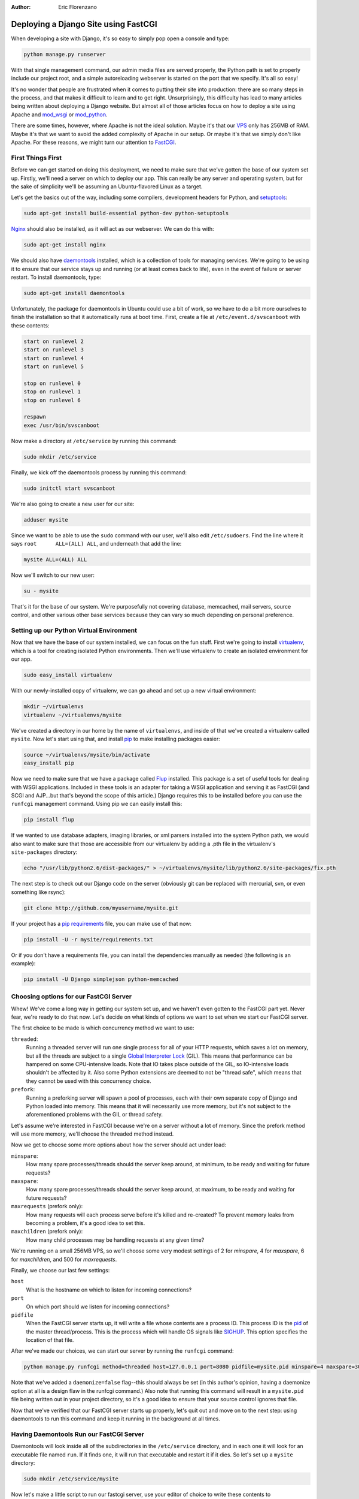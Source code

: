 :Author:
	Eric Florenzano

=====================================
Deploying a Django Site using FastCGI
=====================================

When developing a site with Django, it's so easy to simply pop open a console
and type:

.. sourcecode:: sh

    python manage.py runserver

With that single management command, our admin media files are served properly,
the Python path is set to properly include our project root, and a simple
autoreloading webserver is started on the port that we specify.  It's all so
easy!

It's no wonder that people are frustrated when it comes to putting their site
into production: there are so many steps in the process, and that makes it
difficult to learn and to get right.  Unsurprisingly, this difficulty has lead
to many articles being written about deploying a Django website.  But almost
all of those articles focus on how to deploy a site using Apache and
`mod_wsgi`_ or `mod_python`_.

There are some times, however, where Apache is not the ideal solution.  Maybe
it's that our `VPS`_ only has 256MB of RAM.  Maybe it's that we want to avoid
the added complexity of Apache in our setup.  Or maybe it's that we simply
don't like Apache.  For these reasons, we might turn our attention to
`FastCGI`_.


First Things First
==================

Before we can get started on doing this deployment, we need to make sure that
we've gotten the base of our system set up.  Firstly, we'll need a server on
which to deploy our app.  This can really be any server and operating system,
but for the sake of simplicity we'll be assuming an Ubuntu-flavored Linux as a
target.

Let's get the basics out of the way, including some compilers, development
headers for Python, and `setuptools`_:

.. sourcecode:: sh

    sudo apt-get install build-essential python-dev python-setuptools

`Nginx`_ should also be installed, as it will act as our webserver.  We can do
this with:

.. sourcecode:: sh

    sudo apt-get install nginx

We should also have `daemontools`_ installed, which is a collection of tools
for managing services.  We're going to be using it to ensure that our service
stays up and running (or at least comes back to life), even in the event of
failure or server restart.  To install daemontools, type:

.. sourcecode:: sh

    sudo apt-get install daemontools

Unfortunately, the package for daemontools in Ubuntu could use a bit of work,
so we have to do a bit more ourselves to finish the installation so that it 
automatically runs at boot time.  First, create a file at 
``/etc/event.d/svscanboot`` with these contents:

.. sourcecode:: sh

    start on runlevel 2
    start on runlevel 3
    start on runlevel 4
    start on runlevel 5
 
    stop on runlevel 0
    stop on runlevel 1
    stop on runlevel 6
 
    respawn
    exec /usr/bin/svscanboot

Now make a directory at ``/etc/service`` by running this command:

.. sourcecode:: sh

    sudo mkdir /etc/service

Finally, we kick off the daemontools process by running this command:

.. sourcecode:: sh

    sudo initctl start svscanboot

We're also going to create a new user for our site:

.. sourcecode:: sh

    adduser mysite

Since we want to be able to use the ``sudo`` command with our user, we'll also
edit ``/etc/sudoers``.  Find the line where it says ``root	ALL=(ALL) ALL``,
and underneath that add the line:

.. sourcecode:: sh

    mysite ALL=(ALL) ALL

Now we'll switch to our new user:

.. sourcecode:: sh

    su - mysite

That's it for the base of our system.  We're purposefully not covering
database, memcached, mail servers, source control, and other various other base
services because they can vary so much depending on personal preference.


Setting up our Python Virtual Environment
=========================================

Now that we have the base of our system installed, we can focus on the fun
stuff.  First we're going to install `virtualenv`_, which is a tool for
creating isolated Python environments.  Then we'll use virtualenv to create an
isolated environment for our app.

.. sourcecode:: sh

    sudo easy_install virtualenv

With our newly-installed copy of virtualenv, we can go ahead and set up a new 
virtual environment:

.. sourcecode:: sh

    mkdir ~/virtualenvs
    virtualenv ~/virtualenvs/mysite

We've created a directory in our home by the name of ``virtualenvs``, and
inside of that we've created a virtualenv called ``mysite``.  Now let's start
using that, and install `pip`_ to make installing packages easier:

.. sourcecode:: sh

    source ~/virtualenvs/mysite/bin/activate
    easy_install pip

Now we need to make sure that we have a package called `Flup`_ installed.  This
package is a set of useful tools for dealing with WSGI applications.  Included
in these tools is an adapter for taking a WSGI application and serving it as
FastCGI (and SCGI and AJP...but that's beyond the scope of this article.)
Django requires this to be installed before you can use the ``runfcgi``
management command.  Using pip we can easily install this:

.. sourcecode:: sh

    pip install flup

If we wanted to use database adapters, imaging libraries, or xml parsers
installed into the system Python path, we would also want to make sure that
those are accessible from our virtualenv by adding a .pth file in the
virtualenv's ``site-packages`` directory:

.. sourcecode:: sh

    echo "/usr/lib/python2.6/dist-packages/" > ~/virtualenvs/mysite/lib/python2.6/site-packages/fix.pth

The next step is to check out our Django code on the server (obviously git can
be replaced with mercurial, svn, or even something like rsync):

.. sourcecode:: sh

    git clone http://github.com/myusername/mysite.git

If your project has a `pip requirements`_ file, you can make use of that now:

.. sourcecode:: sh

    pip install -U -r mysite/requirements.txt
    
Or if you don't have a requirements file, you can install the dependencies
manually as needed (the following is an example):

.. sourcecode:: sh

    pip install -U Django simplejson python-memcached


Choosing options for our FastCGI Server
=======================================

Whew!  We've come a long way in getting our system set up, and we haven't even
gotten to the FastCGI part yet.  Never fear, we're ready to do that now.  Let's
decide on what kinds of options we want to set when we start our FastCGI
server.

The first choice to be made is which concurrency method we want to use:

``threaded``:
    Running a threaded server will run one single process for all of your HTTP requests, which saves a lot on memory, but all the threads are subject to a single `Global Interpreter Lock`_ (GIL).  This means that performance can be hampered on some CPU-intensive loads.  Note that IO takes place outside of the GIL, so IO-intensive loads shouldn't be affected by it.  Also some Python extensions are deemed to not be "thread safe", which means that they cannot be used with this concurrency choice.

``prefork``:
    Running a preforking server will spawn a pool of processes, each with their own separate copy of Django and Python loaded into memory.  This means that it will necessarily use more memory, but it's not subject to the aforementioned problems with the GIL or thread safety.

Let's assume we're interested in FastCGI because we're on a server without a lot 
of memory.  Since the prefork method will use more memory, we'll choose the 
threaded method instead.

Now we get to choose some more options about how the server should act under
load:

``minspare``:
    How many spare processes/threads should the server keep around, at minimum, to be ready and waiting for future requests?

``maxspare``:
    How many spare processes/threads should the server keep around, at maximum, to be ready and waiting for future requests?

``maxrequests`` (prefork only):
    How many requests will each process serve before it's killed and re-created?  To prevent memory leaks from becoming a problem, it's a good idea to set this.

``maxchildren`` (prefork only):
    How many child processes may be handling requests at any given time?

We're running on a small 256MB VPS, so we'll choose some very modest settings
of 2 for `minspare`, 4 for `maxspare`, 6 for `maxchildren`, and 500 for
`maxrequests`.

Finally, we choose our last few settings:

``host``
    What is the hostname on which to listen for incoming connections?

``port``
    On which port should we listen for incoming connections?

``pidfile``
    When the FastCGI server starts up, it will write a file whose contents are a process ID.  This process ID is the `pid`_ of the master thread/process.  This is the process which will handle OS signals like `SIGHUP`_.  This option specifies the location of that file.

After we've made our choices, we can start our server by running the
``runfcgi`` command:

.. sourcecode:: sh

    python manage.py runfcgi method=threaded host=127.0.0.1 port=8080 pidfile=mysite.pid minspare=4 maxspare=30 daemonize=false

Note that we've added a ``daemonize=false`` flag--this should always be set (in
this author's opinion, having a daemonize option at all is a design flaw in the
runfcgi command.)  Also note that running this command will result in a 
``mysite.pid`` file being written out in your project directory, so it's a good
idea to ensure that your source control ignores that file.

Now that we've verified that our FastCGI server starts up properly, let's quit
out and move on to the next step: using daemontools to run this command and
keep it running in the background at all times.


Having Daemontools Run our FastCGI Server
=========================================

Daemontools will look inside all of the subdirectories in the ``/etc/service``
directory, and in each one it will look for an executable file named ``run``.
If it finds one, it will run that executable and restart it if it dies.  So
let's set up a ``mysite`` directory:

.. sourcecode:: sh

    sudo mkdir /etc/service/mysite

Now let's make a little script to run our fastcgi server, use your editor of
choice to write these contents to ``/etc/service/mysite/run``:

.. sourcecode:: sh

    #!/usr/bin/env bash
    
    source /home/mysite/virtualenvs/mysite/bin/activate
    cd /home/mysite/mysite
    exec envuidgid mysite python manage.py runfcgi method=threaded host=127.0.0.1 port=8080 pidfile=mysite.pid minspare=4 maxspare=30 daemonize=false

There's nothing tricky about this--first we make sure we're in the correct
virtualenv, then we change directory to the mysite project directory, and then
we run the ``runfcgi`` command that we discussed earlier.  The ``envuidgid
mysite`` part simply ensures that the following command should be run by the
``mysite`` user instead of root.

The script has to be executable for daemontools to recognize it, so let's make
sure it is:

.. sourcecode:: sh

    sudo chmod +x /etc/service/mysite/run

Now we can verify that it's running by using the ``svstat`` command:

.. sourcecode:: sh

    sudo svstat /etc/service/mysite/

The results should look something like this:

.. sourcecode:: sh

    /etc/service/mysite/: up (pid 3610) 33 seconds

That means that the process is up, it's got a process identifier of 3610, and
it's been up for 33 seconds.  You can use the ``svc`` command to take the
service down like so:

.. sourcecode:: sh

    sudo svc -d /etc/service/mysite/

Then, if you run ``svstat`` on it again, you should get this output:

.. sourcecode:: sh

    /etc/service/mysite/: down 4 seconds, normally up

To bring it back up, simply run this command:

.. sourcecode:: sh

    sudo svc -u /etc/service/mysite/

A full list of ``svc`` commands can be found on `online`_, and is essential
reading if you're going to dive deeper into daemontools.


Configuring Nginx to Talk to our Server
=======================================

We're nearing the finish line, all we have left to do is configure nginx to
talk to our FastCGI server to get its HTTP responses and serve those to the
user.

Ubuntu comes with a helpful file at ``/etc/nginx/fastcgi_params``,
unfortunately it's not quite right.  It encodes a parameter named
``SCRIPT_NAME``, but what our server really wants is ``PATH_INFO``.  You can
either do a search and replace, or copy the contents below into the
``/etc/nginx/fastcgi_params`` file:

.. sourcecode:: sh

    fastcgi_param  QUERY_STRING       $query_string;
    fastcgi_param  REQUEST_METHOD     $request_method;
    fastcgi_param  CONTENT_TYPE       $content_type;
    fastcgi_param  CONTENT_LENGTH     $content_length;

    fastcgi_param  PATH_INFO          $fastcgi_script_name;
    fastcgi_param  REQUEST_URI        $request_uri;
    fastcgi_param  DOCUMENT_URI       $document_uri;
    fastcgi_param  DOCUMENT_ROOT      $document_root;
    fastcgi_param  SERVER_PROTOCOL    $server_protocol;

    fastcgi_param  GATEWAY_INTERFACE  CGI/1.1;
    fastcgi_param  SERVER_SOFTWARE    nginx/$nginx_version;

    fastcgi_param  REMOTE_ADDR        $remote_addr;
    fastcgi_param  REMOTE_PORT        $remote_port;
    fastcgi_param  SERVER_ADDR        $server_addr;
    fastcgi_param  SERVER_PORT        $server_port;
    fastcgi_param  SERVER_NAME        $server_name;

Now we're going to create the definition for our site, let's use our editor and
create the file ``/etc/nginx/sites-available/mysite`` with the following
contents:

.. sourcecode:: nginx

    server {
        listen 80;
        server_name mysite.com www.mysite.com;
        access_log /var/log/nginx/mysite.access.log;

        location /media {
            autoindex on;
            index index.html;
            root /home/mysite/mysite;
            break;
        }
        location / {
            include /etc/nginx/fastcgi_params;
            fastcgi_pass 127.0.0.1:8080;
            break;
        }
    }

This says to listen on port 80 (the standard for HTTP) for *http://mysite.com/*
and *http://www.mysite.com/*.  It says that requests for /media should be served
directly from disk from the ``/home/mysite/mysite/media`` directory.  And most
importantly, it says that anything else should be passed via FastCGI to our
server.

Now let's hook this up via symlink:

.. sourcecode:: sh

    sudo ln -s /etc/nginx/sites-available/mysite /etc/nginx/sites-enabled/mysite

And finally we can restart nginx to have the new settings take effect:

.. sourcecode:: sh

    sudo /etc/init.d/nginx restart


Conclusions
===========

We have now set up a very minimal server, using nginx to serve media at blazing
fast speeds, and a pure-python FastCGI server to serve dynamic requests.  Nginx
speaks directly to the FastCGI server without any layers in-between.  Using
daemontools, we have complete control over that FastCGI process, and we can 
stop it, restart it, or change its settings at any time.

The really interesting thing is that with just a few small tweaks, this exact
same stack could be used for a `gunicorn`_, `spawning`_, or `paste`_ solution.
Instead of doing ``fastcgi_pass``, we would simply use ``proxy_pass``.  We'd
still use daemontools to keep the process running and control it.  Almost every
single other step of this article would apply.

This is a very viable alternative to the oft-touted stack of Apache/mod_wsgi
and hopefully after reading this article, more people will consider it as a
deployment method.

.. _`mod_wsgi`: http://code.google.com/p/modwsgi/
.. _`mod_python`: http://www.modpython.org/
.. _`VPS`: http://en.wikipedia.org/wiki/Virtual_private_server
.. _`FastCGI`: http://www.fastcgi.com/drupal/
.. _`setuptools`: http://pypi.python.org/pypi/setuptools
.. _`Nginx`: http://nginx.org/
.. _`daemontools`: http://cr.yp.to/daemontools.html
.. _`virtualenv`: http://pypi.python.org/pypi/virtualenv
.. _`Flup`: http://trac.saddi.com/flup
.. _`pip`: http://pypi.python.org/pypi/pip
.. _`pip requirements`: http://pip.openplans.org/requirement-format.html
.. _`Global Interpreter Lock`: http://wiki.python.org/moin/GlobalInterpreterLock
.. _`pid`: http://en.wikipedia.org/wiki/Process_identifier
.. _`SIGHUP`: http://en.wikipedia.org/wiki/SIGHUP
.. _`online`: http://cr.yp.to/daemontools/svc.html
.. _`gunicorn`: http://github.com/benoitc/gunicorn
.. _`spawning`: http://pypi.python.org/pypi/Spawning
.. _`paste`: http://pythonpaste.org/modules/httpserver
